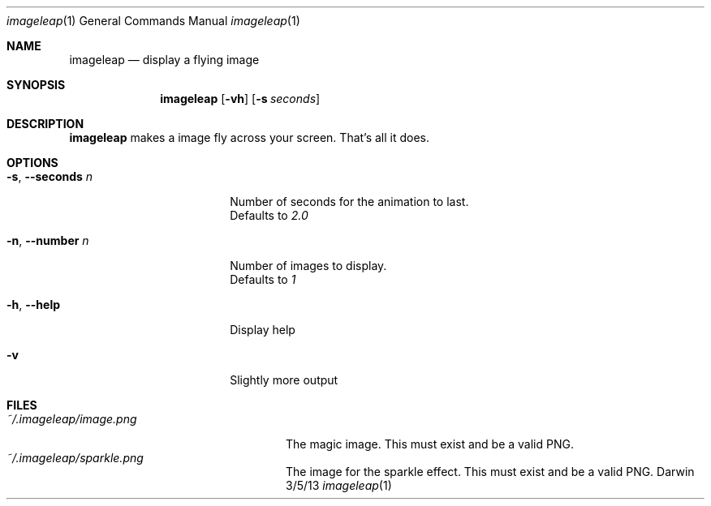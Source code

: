 .\"Modified from man(1) of FreeBSD, the NetBSD mdoc.template, and mdoc.samples.
.\"See Also:
.\"man mdoc.samples for a complete listing of options
.\"man mdoc for the short list of editing options
.\"/usr/share/misc/mdoc.template
.Dd 3/5/13
.Dt imageleap 1
.Os Darwin
.Sh NAME
.Nm imageleap
.Nd display a flying image
.Sh SYNOPSIS
.Nm
.Op Fl vh                \" [-vh]
.Op Fl s Ar seconds      \" [-a path]
.Sh DESCRIPTION          \" Section Header - required - don't modify
.Nm
makes a image fly across your screen. That's all it does.
.Sh OPTIONS
.Bl -tag -width "-s, --seconds n "
.It Fl s , \-seconds Ar n
Number of seconds for the animation to last.
.br
Defaults to
.Ar 2.0
.It Fl n , \-number Ar n
Number of images to display.
.br
Defaults to
.Ar 1
.It Fl h , \-help
Display help
.It Fl v
Slightly more output
.El                      \" Ends the list
.Pp
.Sh FILES                \" File used or created by the topic of the man page
.Bl -tag -width "~/.imageleap/image.png" -compact
.It Pa ~/.imageleap/image.png
The magic image. This must exist and be a valid PNG.
.It Pa ~/.imageleap/sparkle.png
The image for the sparkle effect. This must exist and be a valid PNG.
.El                      \" Ends the list

